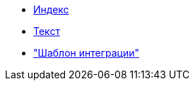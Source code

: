 
* xref:index.adoc[Индекс]
* xref:text.adoc[Текст]
* xref:integration_template.adoc["Шаблон интеграции"]